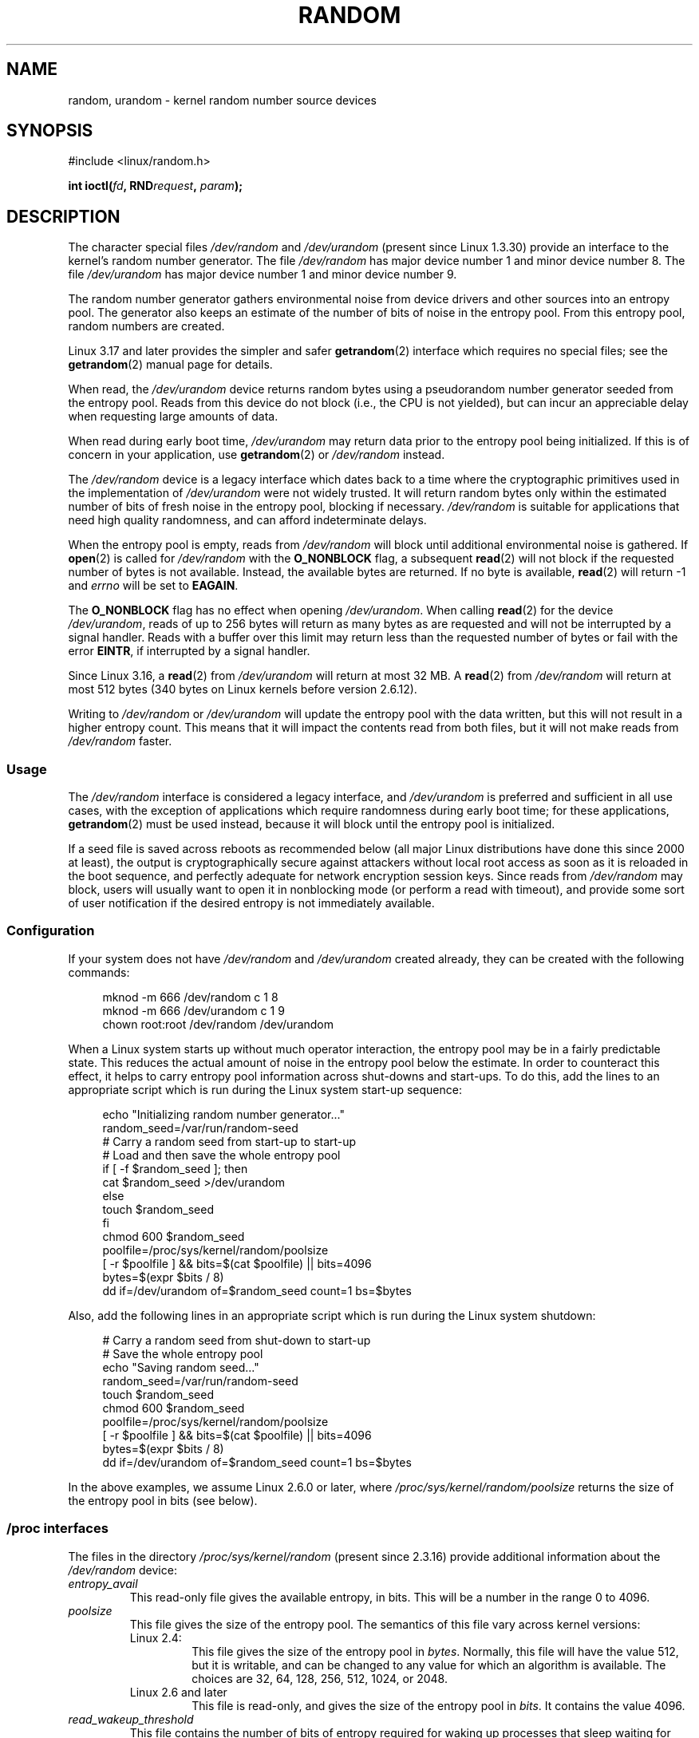 .\" Copyright (c) 1997 John S. Kallal (kallal@voicenet.com)
.\"
.\" %%%LICENSE_START(GPLv2+_DOC_ONEPARA)
.\" This is free documentation; you can redistribute it and/or
.\" modify it under the terms of the GNU General Public License as
.\" published by the Free Software Foundation; either version 2 of
.\" the License, or (at your option) any later version.
.\" %%%LICENSE_END
.\"
.\" Some changes by tytso and aeb.
.\"
.\" 2004-12-16, John V. Belmonte/mtk, Updated init and quit scripts
.\" 2004-04-08, AEB, Improved description of read from /dev/urandom
.\" 2008-06-20, George Spelvin <linux@horizon.com>,
.\"             Matt Mackall <mpm@selenic.com>
.\"
.TH RANDOM 4 2017-09-15 "Linux" "Linux Programmer's Manual"
.SH NAME
random, urandom \- kernel random number source devices
.SH SYNOPSIS
#include <linux/random.h>
.PP
.BI "int ioctl(" fd ", RND" request ", " param ");"
.SH DESCRIPTION
The character special files \fI/dev/random\fP and
\fI/dev/urandom\fP (present since Linux 1.3.30)
provide an interface to the kernel's random number generator.
The file
.I /dev/random
has major device number 1 and minor device number 8.
The file
.I /dev/urandom
has major device number 1 and minor device number 9.
.PP
The random number generator gathers environmental noise
from device drivers and other sources into an entropy pool.
The generator also keeps an estimate of the
number of bits of noise in the entropy pool.
From this entropy pool, random numbers are created.
.PP
Linux 3.17 and later provides the simpler and safer
.BR getrandom (2)
interface which requires no special files;
see the
.BR getrandom (2)
manual page for details.
.PP
When read, the
.I /dev/urandom
device returns random bytes using a pseudorandom
number generator seeded from the entropy pool.
Reads from this device do not block (i.e., the CPU is not yielded),
but can incur an appreciable delay when requesting large amounts of data.
.PP
When read during early boot time,
.IR /dev/urandom
may return data prior to the entropy pool being initialized.
.\" This is a real problem; see
.\" commit 9b4d008787f864f17d008c9c15bbe8a0f7e2fc24
If this is of concern in your application, use
.BR getrandom (2)
or \fI/dev/random\fP instead.
.PP
The \fI/dev/random\fP device is a legacy interface which dates back to
a time where the cryptographic primitives used in the implementation
of \fI/dev/urandom\fP were not widely trusted.
It will return random bytes only within the estimated number of
bits of fresh noise in the entropy pool, blocking if necessary.
\fI/dev/random\fP is suitable for applications that need
high quality randomness, and can afford indeterminate delays.
.PP
When the entropy pool is empty, reads from \fI/dev/random\fP will block
until additional environmental noise is gathered.
If
.BR open (2)
is called for
.I /dev/random
with the
.BR O_NONBLOCK
flag, a subsequent
.BR read (2)
will not block if the requested number of bytes is not available.
Instead, the available bytes are returned.
If no byte is available,
.BR read (2)
will return -1 and
.I errno
will be set to
.BR EAGAIN .
.PP
The
.B O_NONBLOCK
flag has no effect when opening
.IR /dev/urandom .
When calling
.BR read (2)
for the device
.IR /dev/urandom ,
reads of up to 256 bytes will return as many bytes as are requested
and will not be interrupted by a signal handler.
Reads with a buffer over this limit may return less than the
requested number of bytes or fail with the error
.BR EINTR ,
if interrupted by a signal handler.
.PP
Since Linux 3.16,
.\" commit 79a8468747c5f95ed3d5ce8376a3e82e0c5857fc
a
.BR read (2)
from
.IR /dev/urandom
will return at most 32\ MB.
A
.BR read (2)
from
.IR /dev/random
will return at most 512 bytes
.\" SEC_XFER_SIZE in drivers/char/random.c
(340 bytes on Linux kernels before version 2.6.12).
.PP
Writing to \fI/dev/random\fP or \fI/dev/urandom\fP will update the
entropy pool with the data written, but this will not result in a
higher entropy count.
This means that it will impact the contents
read from both files, but it will not make reads from
\fI/dev/random\fP faster.
.SS Usage
The
.IR /dev/random
interface is considered a legacy interface, and
.IR /dev/urandom
is preferred and sufficient in all use cases, with the exception of
applications which require randomness during early boot time; for
these applications,
.BR getrandom (2)
must be used instead,
because it will block until the entropy pool is initialized.
.PP
If a seed file is saved across reboots as recommended below (all major
Linux distributions have done this since 2000 at least), the output is
cryptographically secure against attackers without local root access as
soon as it is reloaded in the boot sequence, and perfectly adequate for
network encryption session keys.
Since reads from
.I /dev/random
may block, users will usually want to open it in nonblocking mode
(or perform a read with timeout),
and provide some sort of user notification if the desired
entropy is not immediately available.
.\"
.SS Configuration
If your system does not have
\fI/dev/random\fP and \fI/dev/urandom\fP created already, they
can be created with the following commands:
.PP
.in +4n
.EX
mknod \-m 666 /dev/random c 1 8
mknod \-m 666 /dev/urandom c 1 9
chown root:root /dev/random /dev/urandom
.EE
.in
.PP
When a Linux system starts up without much operator interaction,
the entropy pool may be in a fairly predictable state.
This reduces the actual amount of noise in the entropy pool
below the estimate.
In order to counteract this effect, it helps to carry
entropy pool information across shut-downs and start-ups.
To do this, add the lines to an appropriate script
which is run during the Linux system start-up sequence:
.PP
.in +4n
.EX
echo "Initializing random number generator..."
random_seed=/var/run/random-seed
# Carry a random seed from start-up to start-up
# Load and then save the whole entropy pool
if [ \-f $random_seed ]; then
    cat $random_seed >/dev/urandom
else
    touch $random_seed
fi
chmod 600 $random_seed
poolfile=/proc/sys/kernel/random/poolsize
[ \-r $poolfile ] && bits=$(cat $poolfile) || bits=4096
bytes=$(expr $bits / 8)
dd if=/dev/urandom of=$random_seed count=1 bs=$bytes
.EE
.in
.PP
Also, add the following lines in an appropriate script which is
run during the Linux system shutdown:
.PP
.in +4n
.EX
# Carry a random seed from shut-down to start-up
# Save the whole entropy pool
echo "Saving random seed..."
random_seed=/var/run/random-seed
touch $random_seed
chmod 600 $random_seed
poolfile=/proc/sys/kernel/random/poolsize
[ \-r $poolfile ] && bits=$(cat $poolfile) || bits=4096
bytes=$(expr $bits / 8)
dd if=/dev/urandom of=$random_seed count=1 bs=$bytes
.EE
.in
.PP
In the above examples, we assume Linux 2.6.0 or later, where
.IR /proc/sys/kernel/random/poolsize
returns the size of the entropy pool in bits (see below).
.\"
.SS /proc interfaces
The files in the directory
.I /proc/sys/kernel/random
(present since 2.3.16) provide additional information about the
.I /dev/random
device:
.TP
.I entropy_avail
This read-only file gives the available entropy, in bits.
This will be a number in the range 0 to 4096.
.TP
.I poolsize
This file
gives the size of the entropy pool.
The semantics of this file vary across kernel versions:
.RS
.TP
Linux 2.4:
This file gives the size of the entropy pool in
.IR bytes .
Normally, this file will have the value 512, but it is writable,
and can be changed to any value for which an algorithm is available.
The choices are 32, 64, 128, 256, 512, 1024, or 2048.
.TP
Linux 2.6 and later
This file is read-only, and gives the size of the entropy pool in
.IR bits .
It contains the value 4096.
.RE
.TP
.I read_wakeup_threshold
This file
contains the number of bits of entropy required for waking up processes
that sleep waiting for entropy from
.IR /dev/random .
The default is 64.
.TP
.I write_wakeup_threshold
This file
contains the number of bits of entropy below which we wake up
processes that do a
.BR select (2)
or
.BR poll (2)
for write access to
.IR /dev/random .
These values can be changed by writing to the files.
.TP
.IR uuid " and " boot_id
These read-only files
contain random strings like 6fd5a44b-35f4-4ad4-a9b9-6b9be13e1fe9.
The former is generated afresh for each read, the latter was
generated once.
.\"
.SS ioctl(2) interface
The following
.BR ioctl (2)
requests are defined on file descriptors connected to either \fI/dev/random\fP
or \fI/dev/urandom\fP.
All requests performed will interact with the input
entropy pool impacting both \fI/dev/random\fP and \fI/dev/urandom\fP.
The
.B CAP_SYS_ADMIN
capability is required for all requests except
.BR RNDGETENTCNT .
.TP
.BR RNDGETENTCNT
Retrieve the entropy count of the input pool, the contents will be the same
as the
.I entropy_avail
file under proc.
The result will be stored in the int pointed to by the argument.
.TP
.BR RNDADDTOENTCNT
Increment or decrement the entropy count of the input pool
by the value pointed to by the argument.
.TP
.BR RNDGETPOOL
Removed in Linux 2.6.9.
.TP
.BR RNDADDENTROPY
Add some additional entropy to the input pool,
incrementing the entropy count.
This differs from writing to \fI/dev/random\fP or \fI/dev/urandom\fP,
which only adds some
data but does not increment the entropy count.
The following structure is used:
.IP
.in +4n
.EX
struct rand_pool_info {
    int    entropy_count;
    int    buf_size;
    __u32  buf[0];
};
.EE
.in
.IP
Here
.I entropy_count
is the value added to (or subtracted from) the entropy count, and
.I buf
is the buffer of size
.I buf_size
which gets added to the entropy pool.
.TP
.BR RNDZAPENTCNT ", " RNDCLEARPOOL
Zero the entropy count of all pools and add some system data (such as
wall clock) to the pools.
.SH FILES
/dev/random
.br
/dev/urandom
.SH NOTES
For an overview and comparison of the various interfaces that
can be used to obtain randomness, see
.BR random (7).
.SH BUGS
During early boot time, reads from
.I /dev/urandom
may return data prior to the entropy pool being initialized.
.\" .SH AUTHOR
.\" The kernel's random number generator was written by
.\" Theodore Ts'o (tytso@athena.mit.edu).
.SH SEE ALSO
.BR mknod (1),
.BR getrandom (2),
.BR random (7)
.PP
RFC\ 1750, "Randomness Recommendations for Security"
